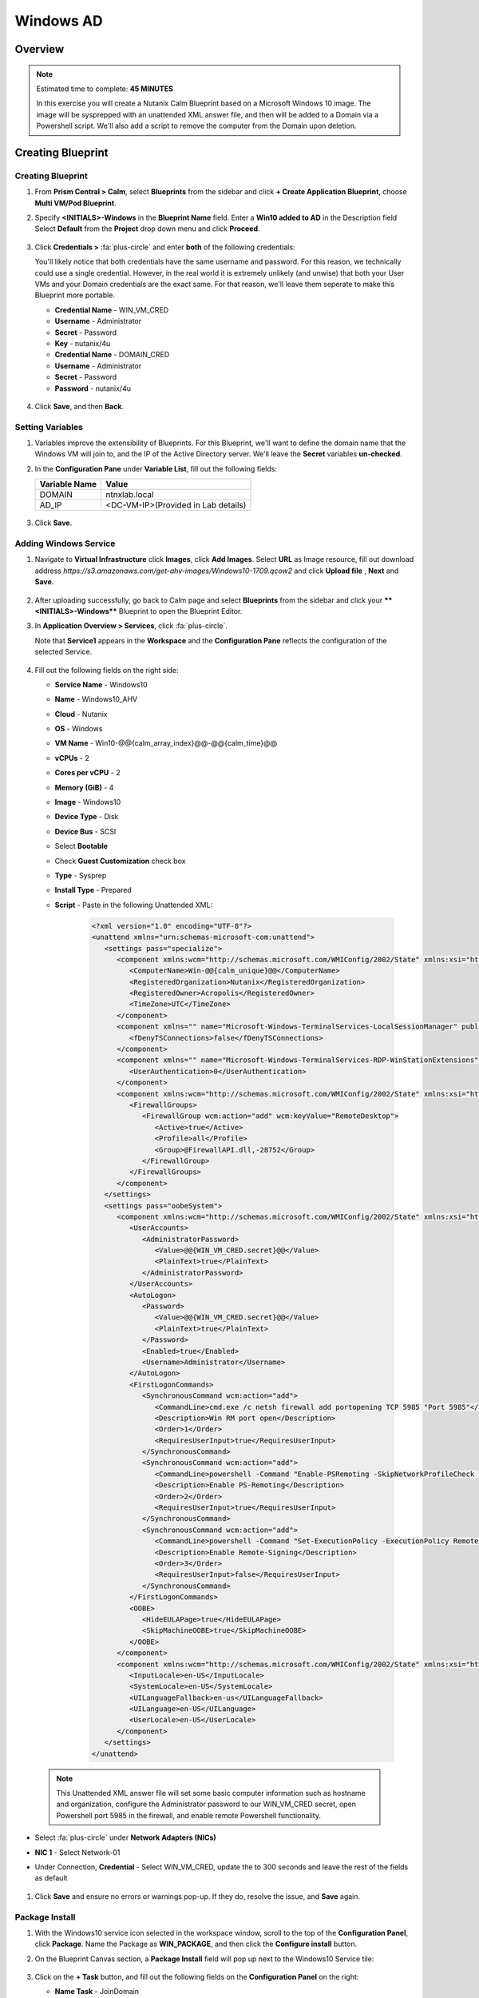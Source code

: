 .. _calm_windows_blueprint:

-----------------------
Windows AD
-----------------------

Overview
++++++++

.. note::

  Estimated time to complete: **45 MINUTES**

  In this exercise you will create a Nutanix Calm Blueprint based on a Microsoft Windows 10 image.  The image will be sysprepped with an unattended XML answer file, and then will be added to a Domain via a Powershell script.  We'll also add a script to remove the computer from the Domain upon deletion.


Creating Blueprint 
++++++++++++++++++

Creating Blueprint
..................

#. From **Prism Central > Calm**, select **Blueprints** from the sidebar and click **+ Create Application Blueprint**, choose **Multi VM/Pod Blueprint**.

#. Specify **<INITIALS>-Windows** in the **Blueprint Name** field.
   Enter a **Win10 added to AD** in the Description field
   Select **Default** from the **Project** drop down menu and click **Proceed**.

   .. figure:: images/windows0.png

#. Click **Credentials >** :fa:`plus-circle` and enter **both** of the following credentials:

   .. note::

   You'll likely notice that both credentials have the same username and password.  For this reason, we technically could use a single credential.  However, in the real world it is extremely unlikely (and unwise) that both your User VMs and your Domain credentials are the exact same.  For that reason, we'll leave them seperate to make this Blueprint more portable.

   - **Credential Name** - WIN_VM_CRED
   - **Username** - Administrator
   - **Secret** - Password
   - **Key** - nutanix/4u

   - **Credential Name** - DOMAIN_CRED
   - **Username** - Administrator
   - **Secret** - Password
   - **Password** - nutanix/4u

   .. figure:: images/windows1.png

#. Click **Save**, and then **Back**.

Setting Variables
.................

#. Variables improve the extensibility of Blueprints.  For this Blueprint, we'll want to define the domain name that the Windows VM will join to, and the IP of the Active Directory server.  We'll leave the **Secret** variables **un-checked**.

#. In the **Configuration Pane** under **Variable List**, fill out the following fields:

   +------------------------+------------------------------------+
   | **Variable Name**      | **Value**                          |
   +------------------------+------------------------------------+
   | DOMAIN                 | ntnxlab.local                      |
   +------------------------+------------------------------------+
   | AD\_IP                 | <DC-VM-IP>(Provided in Lab details)|
   +------------------------+------------------------------------+

   .. figure:: images/windows2.png

#. Click **Save**.

Adding Windows Service
......................

#. Navigate to **Virtual Infrastructure** click **Images**, click **Add Images**. Select **URL** as Image resource, fill out download address *https://s3.amazonaws.com/get-ahv-images/Windows10-1709.qcow2* and click **Upload file** , **Next** and **Save**.

   .. figure:: images/windows22.png

#. After uploading successfully, go back to Calm page and select **Blueprints** from the sidebar and click your ****<INITIALS>-Windows**** Blueprint to open the Blueprint Editor.

#. In **Application Overview > Services**, click :fa:`plus-circle`.

   Note that **Service1** appears in the **Workspace** and the **Configuration Pane** reflects the configuration of the selected Service.

   .. figure:: images/windows21.png

#. Fill out the following fields on the right side:

   - **Service Name** - Windows10
   - **Name** - Windows10_AHV
   - **Cloud** - Nutanix
   - **OS** - Windows
   - **VM Name** - Win10-@@{calm_array_index}@@-@@{calm_time}@@
   - **vCPUs** - 2
   - **Cores per vCPU** - 2
   - **Memory (GiB)** - 4
   - **Image** - Windows10
   - **Device Type** - Disk
   - **Device Bus** - SCSI
   - Select **Bootable**
   - Check **Guest Customization** check box
   - **Type** - Sysprep
   - **Install Type** - Prepared
   - **Script** - Paste in the following Unattended XML:

      .. code-block:: xml

         <?xml version="1.0" encoding="UTF-8"?>
         <unattend xmlns="urn:schemas-microsoft-com:unattend">
            <settings pass="specialize">
               <component xmlns:wcm="http://schemas.microsoft.com/WMIConfig/2002/State" xmlns:xsi="http://www.w3.org/2001/XMLSchema-instance" name="Microsoft-Windows-Shell-Setup" processorArchitecture="amd64" publicKeyToken="31bf3856ad364e35" language="neutral" versionScope="nonSxS">
                  <ComputerName>Win-@@{calm_unique}@@</ComputerName>
                  <RegisteredOrganization>Nutanix</RegisteredOrganization>
                  <RegisteredOwner>Acropolis</RegisteredOwner>
                  <TimeZone>UTC</TimeZone>
               </component>
               <component xmlns="" name="Microsoft-Windows-TerminalServices-LocalSessionManager" publicKeyToken="31bf3856ad364e35" language="neutral" versionScope="nonSxS" processorArchitecture="amd64">
                  <fDenyTSConnections>false</fDenyTSConnections>
               </component>
               <component xmlns="" name="Microsoft-Windows-TerminalServices-RDP-WinStationExtensions" publicKeyToken="31bf3856ad364e35" language="neutral" versionScope="nonSxS" processorArchitecture="amd64">
                  <UserAuthentication>0</UserAuthentication>
               </component>
               <component xmlns:wcm="http://schemas.microsoft.com/WMIConfig/2002/State" xmlns:xsi="http://www.w3.org/2001/XMLSchema-instance" name="Networking-MPSSVC-Svc" processorArchitecture="amd64" publicKeyToken="31bf3856ad364e35" language="neutral" versionScope="nonSxS">
                  <FirewallGroups>
                     <FirewallGroup wcm:action="add" wcm:keyValue="RemoteDesktop">
                        <Active>true</Active>
                        <Profile>all</Profile>
                        <Group>@FirewallAPI.dll,-28752</Group>
                     </FirewallGroup>
                  </FirewallGroups>
               </component>
            </settings>
            <settings pass="oobeSystem">
               <component xmlns:wcm="http://schemas.microsoft.com/WMIConfig/2002/State" xmlns:xsi="http://www.w3.org/2001/XMLSchema-instance" name="Microsoft-Windows-Shell-Setup" processorArchitecture="amd64" publicKeyToken="31bf3856ad364e35" language="neutral" versionScope="nonSxS">
                  <UserAccounts>
                     <AdministratorPassword>
                        <Value>@@{WIN_VM_CRED.secret}@@</Value>
                        <PlainText>true</PlainText>
                     </AdministratorPassword>
                  </UserAccounts>
                  <AutoLogon>
                     <Password>
                        <Value>@@{WIN_VM_CRED.secret}@@</Value>
                        <PlainText>true</PlainText>
                     </Password>
                     <Enabled>true</Enabled>
                     <Username>Administrator</Username>
                  </AutoLogon>
                  <FirstLogonCommands>
                     <SynchronousCommand wcm:action="add">
                        <CommandLine>cmd.exe /c netsh firewall add portopening TCP 5985 "Port 5985"</CommandLine>
                        <Description>Win RM port open</Description>
                        <Order>1</Order>
                        <RequiresUserInput>true</RequiresUserInput>
                     </SynchronousCommand>
                     <SynchronousCommand wcm:action="add">
                        <CommandLine>powershell -Command "Enable-PSRemoting -SkipNetworkProfileCheck -Force"</CommandLine>
                        <Description>Enable PS-Remoting</Description>
                        <Order>2</Order>
                        <RequiresUserInput>true</RequiresUserInput>
                     </SynchronousCommand>
                     <SynchronousCommand wcm:action="add">
                        <CommandLine>powershell -Command "Set-ExecutionPolicy -ExecutionPolicy RemoteSigned"</CommandLine>
                        <Description>Enable Remote-Signing</Description>
                        <Order>3</Order>
                        <RequiresUserInput>false</RequiresUserInput>
                     </SynchronousCommand>
                  </FirstLogonCommands>
                  <OOBE>
                     <HideEULAPage>true</HideEULAPage>
                     <SkipMachineOOBE>true</SkipMachineOOBE>
                  </OOBE>
               </component>
               <component xmlns:wcm="http://schemas.microsoft.com/WMIConfig/2002/State" xmlns:xsi="http://www.w3.org/2001/XMLSchema-instance" name="Microsoft-Windows-International-Core" processorArchitecture="amd64" publicKeyToken="31bf3856ad364e35" language="neutral" versionScope="nonSxS">
                  <InputLocale>en-US</InputLocale>
                  <SystemLocale>en-US</SystemLocale>
                  <UILanguageFallback>en-us</UILanguageFallback>
                  <UILanguage>en-US</UILanguage>
                  <UserLocale>en-US</UserLocale>
               </component>
            </settings>
         </unattend>

  .. note::
     This Unattended XML answer file will set some basic computer information such as hostname and organization, configure the Administrator password to our WIN_VM_CRED secret, open Powershell port 5985 in the firewall, and enable remote Powershell functionality.

  .. figure:: images/windows3.png

- Select :fa:`plus-circle` under **Network Adapters (NICs)**
- **NIC 1** - Select Network-01
- Under Connection, **Credential** - Select WIN_VM_CRED, update the to 300 seconds and leave the rest of the fields as default

  .. figure:: images/windows4.png

#. Click **Save** and ensure no errors or warnings pop-up.  If they do, resolve the issue, and **Save** again.

Package Install
...............

#. With the Windows10 service icon selected in the workspace window, scroll to the top of the **Configuration Panel**, click **Package**.  Name the Package as **WIN_PACKAGE**, and then click the **Configure install** button.

#. On the Blueprint Canvas section, a **Package Install** field will pop up next to the Windows10 Service tile:

   .. figure:: images/windows51.png

#. Click on the **+ Task** button, and fill out the following fields on the **Configuration Panel** on the right:

   - **Name Task** - JoinDomain
   - **Type** - Execute
   - **Script Type** - Powershell
   - **Credential** - WIN_VM_CRED

   .. figure:: images/windows5.png

#. Copy and paste the following script into the **Script** field:

   .. code-block:: powershell

      $HOSTNAME = "Win-@@{calm_unique}@@"
      
      function Set-Hostname{
      [CmdletBinding()]
      Param(
            [parameter(Mandatory=$true)]
            [string]$Hostname
      )
      if ($Hostname -eq  $(hostname)){
         Write-Host "Hostname already set."
      } else{
         Rename-Computer -NewName $HOSTNAME -ErrorAction Stop
      }
      }
      
      function JointoDomain {
      [CmdletBinding()]
      Param(
            [parameter(Mandatory=$true)]
            [string]$DomainName,
            [parameter(Mandatory=$false)]
            [string]$OU,
            [parameter(Mandatory=$true)]
            [string]$Username,
            [parameter(Mandatory=$true)]
            [string]$Password,
            [parameter(Mandatory=$true)]
            [string]$Server
      )
      $adapter = Get-NetAdapter | ? {$_.Status -eq "up"}
      $adapter | Set-DnsClientServerAddress -ServerAddresses $Server
      
      if ($env:computername  -eq $env:userdomain) {
         Write-Host "Not in domain"
         $adminname = "$DomainName\$Username"
         $adminpassword = ConvertTo-SecureString -asPlainText -Force -String "$Password"
         Write-Host "$adminname , $password"
         $credential = New-Object System.Management.Automation.PSCredential($adminname,$adminpassword)
         Add-computer -DomainName $DomainName -Credential $credential -force -Options JoinWithNewName,AccountCreate -PassThru -ErrorAction Stop
      } else {
         Write-Host "Already in domain"
      }
      }
      
      if ($HOSTNAME -ne $Null){
      Write-Host "Setting Hostname"
      Set-Hostname -Hostname $HOSTNAME
      }
      
      JointoDomain -DomainName "@@{DOMAIN}@@" -Username "@@{DOMAIN_CRED.username}@@" -Password "@@{DOMAIN_CRED.secret}@@" -Server "@@{AD_IP}@@"
      
      Restart-Computer -Force -AsJob
      exit 0

   .. note::
      Looking at the script you can see a function that sets the VM's hostname if it is not already set, a function that joins the computer to the domain specified via our macro and credentials that we set earlier, and finally restarts the user VM so the domain join takes affect.

Package Uninstall
.................

#. Select the Windows10 service icon in the workspace window again and scroll to the top of the **Configuration Panel**, click **Package**.

   .. figure:: images/windows51.png

   - **Click** - Configure Uninstall
   - **Click** - + Task
   - **Name Task** - RemoveDomain
   - **Type** - Execute
   - **Script Type** - Powershell
   - **Credential** - WIN_VM_CRED

#. Copy and paste the following script into the **Script** field:

   .. code-block:: powershell

      $HOSTNAME = "Win-@@{calm_unique}@@"
      
      function RemoveFromDomain {
      [CmdletBinding()]
      Param(
            [parameter(Mandatory=$true)]
            [string]$DomainName,
            [parameter(Mandatory=$false)]
            [string]$OU,
            [parameter(Mandatory=$true)]
            [string]$Username,
            [parameter(Mandatory=$true)]
            [string]$Password,
      )
      $adapter = Get-NetAdapter | ? {$_.Status -eq "up"}
      $adapter | Set-DnsClientServerAddress -ServerAddresses $Server
      
      $adminname = "$DomainName\$Username"
      $adminpassword = ConvertTo-SecureString -asPlainText -Force -String "$Password"
      Write-Host "$adminname , $password"
      $credential = New-Object System.Management.Automation.PSCredential($adminname,$adminpassword)
      Remove-computer -UnjoinDomaincredential $credential -PassThru -Verbose -Force
      Write-Host "Removed from domain @@{DOMAIN}@@"
      }
      
      RemoveFromDomain -DomainName "@@{DOMAIN}@@" -Username "@@{DOMAIN_CRED.username}@@" -Password "@@{DOMAIN_CRED.secret}@@"

   .. note::
      This script contains a function which removes the computer from the domain, utilizing the DOMAIN_CRED credentials that we defined earlier.

#. Click **Save**. You will be prompted with specific errors if there are validation issues such as missing fields or unacceptable characters.

Blueprint Launch and Verification
+++++++++++++++++++++++++++++++++

Launching the Blueprint
.......................

#. From the toolbar at the top of the Blueprint Editor, click **Launch**.

#. In the **Name of the Application** field, specify a unique name (e.g. Windows-*<INITIALS>*-1).

#. Click **Create**.

#. You will be taken directly to the **Applications** page to monitor the provisioning of your Blueprint.

#. Select **Audit > Create** to view the progress of your application. You'll likely notice that the **Windows10_AHV - Check Login** takes some time to complete, as not only do we have to wait for the VM to power on, we have to wait for it to get Sysprepped with our Unattended XML file.  Once the login task is complete, select the **JoinDomain** task to view the output of our domain join script.

#. Note the status changes to **Running** after the Blueprint has been successfully provisioned.

   .. figure:: images/windows6.png

Verification
............

#. Once the application is in a **Running** state, click on the **Services** tab, then select the **Windows10** service.  On the pane that opens to the right, copy the **Name** of the VM (it should be named something like Win-0-123456-789012).  Next, paste the VM name in the Searching box at the very top of Prism Central and click Enter.

   .. figure:: images/windows7.png

#. Next, click **Launch Console**.  You should now be able to access your Windows VM.

   .. figure:: images/windows8.png

#. At this point you're welcome to run the **Delete** action to clean up your application and underlying VM.  Alternatively, you could run the **Soft Delete** action, which deletes the application from Calm's point of view, but **leaves** the underlying VM(s) up and running. This is useful when the VM will be used and managed perpetually by an end user, and isn't needed to be managed by Calm.

#. Here, we keep the Window VM as a Window tool VM for future Files lab.

Takeaways
+++++++++

- In addition to Linux VM management with shell scripts, Nutanix Calm can natively manage Windows VMs via Powershell and Sysprep.
- Although the labs have focused solely on either Linux or Windows, Calm also supports managing different OSes within the same blueprint.  You can even manage VMs on different clouds, all within the same blueprint.
- Calm's system defined **Soft Delete** action allows you to delete an application from Calm, without affecting the underlying VMs, which is useful for Jumpboxes and Developer workstations. 

.. |proj-icon| image:: ../images/projects_icon.png
.. |mktmgr-icon| image:: ../images/marketplacemanager_icon.png
.. |mkt-icon| image:: ../images/marketplace_icon.png
.. |bp-icon| image:: ../images/blueprints_icon.png
